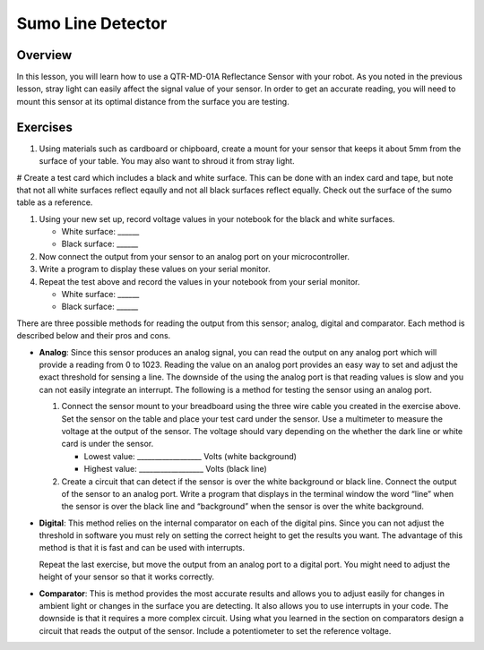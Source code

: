 Sumo Line Detector
======================

Overview
--------

In this lesson, you will learn how to use a QTR-MD-01A Reflectance Sensor with your robot. As you noted in the previous lesson, stray light can easily affect the signal value of your sensor. In order to get an accurate reading, you will need to mount this sensor at its optimal distance from the surface you are testing. 

Exercises
---------

#. Using materials such as cardboard or chipboard, create a mount for your sensor that keeps it about 5mm from the surface of your table. You may also want to shroud it from stray light. 

# Create a test card which includes a black and white surface. This can be done with an index card and tape, but note that not all white surfaces reflect eqaully and not all black surfaces reflect equally. Check out the surface of the sumo table as a reference.

#. Using your new set up, record voltage values in your notebook for the black and white surfaces.

   - White surface: ______
   
   - Black surface: ______
   
#. Now connect the output from your sensor to an analog port on your microcontroller. 

#. Write a program to display these values on your serial monitor.

#. Repeat the test above and record the values in your notebook from your serial monitor.

   - White surface: ______
   
   - Black surface: ______

There are three possible methods for reading the output from this sensor; analog, digital and comparator. Each method is described below and their pros and cons.

- **Analog**: Since this sensor produces an analog signal, you can read the output on any analog port which will provide a reading from 0 to 1023. Reading the value on an analog port provides an easy way to set and adjust the exact threshold for sensing a line. The downside of the using the analog port is that reading values is slow and you can not easily integrate an interrupt. The following is a method for testing the sensor using an analog port.

  #. Connect the sensor mount to your breadboard using the three wire cable you created in the exercise above. Set the sensor on the table and place your test card under the sensor. Use a multimeter to measure the voltage at the output of the sensor. The voltage should vary depending on the whether the dark line or white card is under the sensor.

     - Lowest value: \_\_\_\_\_\_\_\_\_\_\_\_\_\_\_\_\_\_ Volts (white background)

     - Highest value: \_\_\_\_\_\_\_\_\_\_\_\_\_\_\_\_\_\_ Volts (black line)

  #. Create a circuit that can detect if the sensor is over the white background or black line. Connect the output of the sensor to an analog port. Write a program that displays in the terminal window the word “line” when the sensor is over the black line and “background” when the sensor is over the white background.

- **Digital**: This method relies on the internal comparator on each of the digital pins. Since you can not adjust the threshold in software you must rely on setting the correct height to get the results you want. The advantage of this method is that it is fast and can be used with interrupts.

  Repeat the last exercise, but move the output from an analog port to a digital port. You might need to adjust the height of your sensor so that it works correctly.

- **Comparator**: This is method provides the most accurate results and allows you to adjust easily for changes in ambient light or changes in the surface you are detecting. It also allows you to use interrupts in your code. The downside is that it requires a more complex circuit. Using what you learned in the section on comparators design a circuit that reads the output of the sensor. Include a potentiometer to set the reference voltage.

.. image:: images/sumoring.PNG
      :width: 400px

